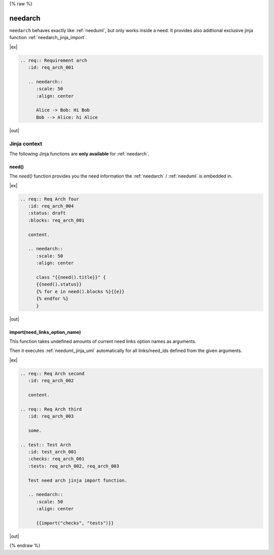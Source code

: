 {% raw %}

.. _needarch:

needarch
========

``needarch`` behaves exactly like :ref:`needuml`, but only works inside a need. It provides also addtional exclusive
jinja function :ref:`needarch_jinja_import`.

|ex|

.. code-block:: rst

   .. req:: Requirement arch
      :id: req_arch_001
         
      .. needarch::
         :scale: 50
         :align: center

         Alice -> Bob: Hi Bob
         Bob --> Alice: hi Alice

|out|

.. req:: Requirement arch
   :id: req_arch_001

   .. needarch::
      :scale: 50
      :align: center

      Alice -> Bob: Hi Bob
      Bob --> Alice: hi Alice

Jinja context
-------------

The following Jinja functions are **only available** for :ref:`needarch`. 


.. _needarch_jinja_need:

need()
~~~~~~

.. versionadded:: 1.0.3

The `need()` function provides you the need information the :ref:`needarch` / :ref:`needuml` is embedded in.

|ex|

.. code-block:: rst

   .. req:: Req Arch four
      :id: req_arch_004
      :status: draft
      :blocks: req_arch_001

      content.

      .. needarch::
         :scale: 50
         :align: center

         class "{{need().title}}" {
         {{need().status}}
         {% for e in need().blocks %}{{e}}
         {% endfor %}
         }

|out|

.. req:: Req Arch four
   :id: req_arch_004
   :status: draft
   :blocks: req_arch_001

   content.

   .. needarch::
      :scale: 50
      :align: center

      class "{{need().title}}" {
      {{need().status}}
      {% for e in need().blocks %}{{e}}
      {% endfor %}
      }


.. _needarch_jinja_import:

import(need_links_option_name)
~~~~~~~~~~~~~~~~~~~~~~~~~~~~~~

This function takes undefined amounts of current need links option names as arguments.

Then it executes :ref:`needuml_jinja_uml` automatically for all links/need_ids defined from the given arguments.

|ex|

.. code-block:: rst

   .. req:: Req Arch second
      :id: req_arch_002

      content.

   .. req:: Req Arch third
      :id: req_arch_003

      some.

   .. test:: Test Arch
      :id: test_arch_001
      :checks: req_arch_001
      :tests: req_arch_002, req_arch_003

      Test need arch jinja import function.

      .. needarch::
         :scale: 50
         :align: center

         {{import("checks", "tests")}}

|out|

.. req:: Req Arch second
   :id: req_arch_002

   arch req content.

.. req:: Req Arch third
   :id: req_arch_003

   some req stuff.

.. spec:: Spec Arch first
   :id: spec_arch_001

   some spec content.

.. test:: Test Arch
   :id: test_arch_001
   :checks: req_arch_002
   :triggers: req_arch_003, spec_arch_001

   Test need arch jinja import function.

   .. needarch::
      :scale: 50
      :align: center

      {{import("checks", "triggers")}}


{% endraw %}
